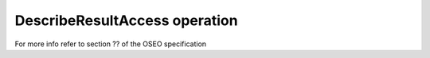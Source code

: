 DescribeResultAccess operation
==============================

For more info refer to section ?? of the OSEO specification
